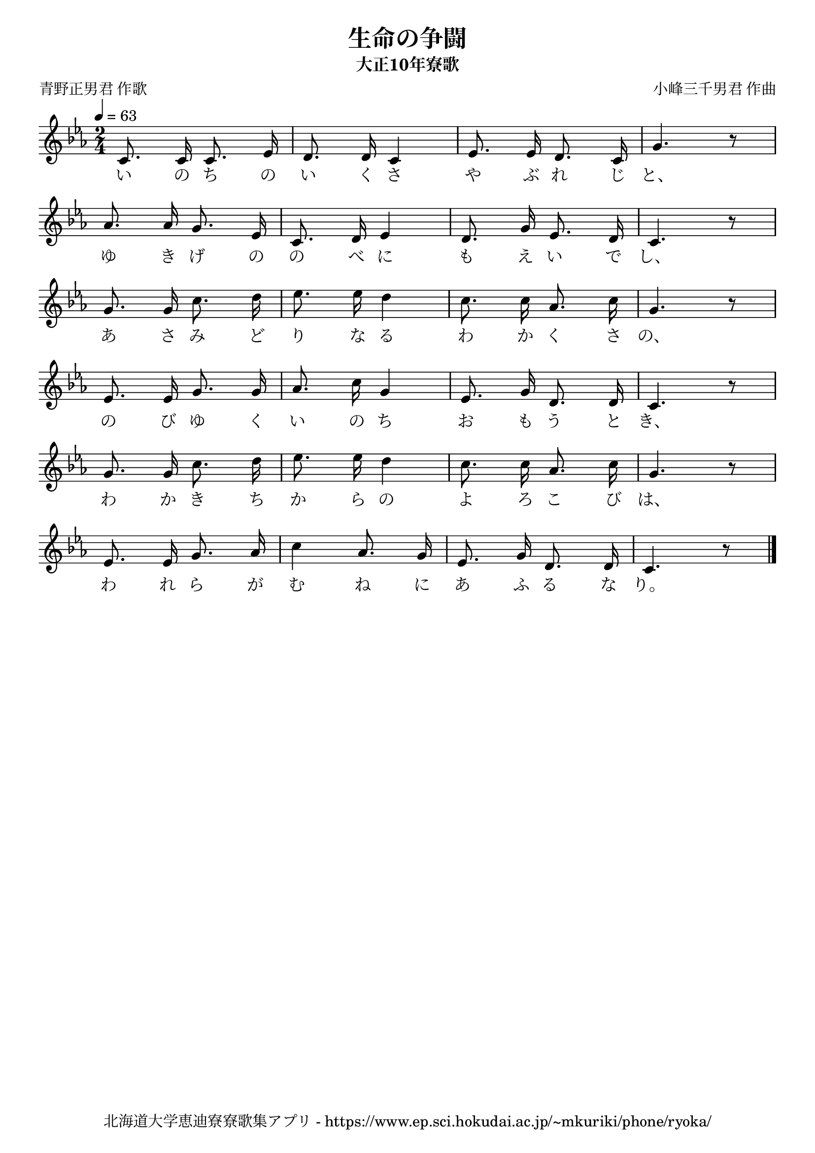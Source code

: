 ﻿\version "2.18.2"

\paper {indent = 0}

\header {
  title = "生命の争闘"
  subtitle = "大正10年寮歌"
  composer = "小峰三千男君 作曲"
  poet = "青野正男君 作歌"
  tagline = "北海道大学恵迪寮寮歌集アプリ - https://www.ep.sci.hokudai.ac.jp/~mkuriki/phone/ryoka/"
}


melody = \relative c'{
  \tempo 4 = 63
  \autoBeamOff
  \numericTimeSignature
  \override BreathingSign.text = \markup { \musicglyph #"scripts.upedaltoe" } % ブレスの記号指定
  \key c \minor 
  \time 2/4
  c8. c16 c8. ees16 |
  d8. d16 c4 |
  ees8. ees16 d8. c16 |
  g'4. r8 | \break
  aes8. aes16 g8. ees16 |
  c8. d16 ees4 |
  d8. g16 ees8. d16 |
  c4. r8 | \break
  g'8. g16 c8. d16 |
  ees8. ees16 d4 |
  c8. c16 aes8. c16 |
  g4. r8 | \break
  ees8. ees16 g8. g16 |
  aes8. c16 g4 |
  ees8. g16 d8. d16 |
  c4. r8 | \break
  g'8. g16 c8. d16 |
  ees8. ees16 d4 |
  c8. c16 aes8. c16 |
  g4. r8 | \break
  ees8. ees16 g8. aes16 |
  c4 aes8. g16 |
  ees8. g16 d8. d16 |
  c4. r8 |
  \bar "|." \break
}

text = \lyricmode {
  い の ち の い く さ や ぶ れ じ と、
  ゆ き げ の の べ に も え い で し、
  あ さ み ど り な る わ か く さ の、
  の び ゆ く い の ち お も う と き、
  わ か き ち か ら の よ ろ こ び は、
  わ れ ら が む ね に あ ふ る な り。
}

drum = \drummode{
  
}

\score {
  <<
    % ギターコード
    %{
    \new ChordNames \with {midiInstrument = #"acoustic guitar (nylon)"}{
      \set chordChanges = ##t
      \harmony
    }
    %}
    
    % メロディーライン
    \new Voice = "one"{\melody}
    % 歌詞
    \new Lyrics \lyricsto "one" \text
    % 太鼓
    % \new DrumStaff \with{
    %   \remove "Time_signature_engraver"
    %   drumStyleTable = #percussion-style
    %   \override StaffSymbol.line-count = #1
    %   \hide Stem
    % }
    % \drum
  >>
  
\midi {}
\layout {
  \context {
    \Score
    \remove "Bar_number_engraver"
  }
}

}


